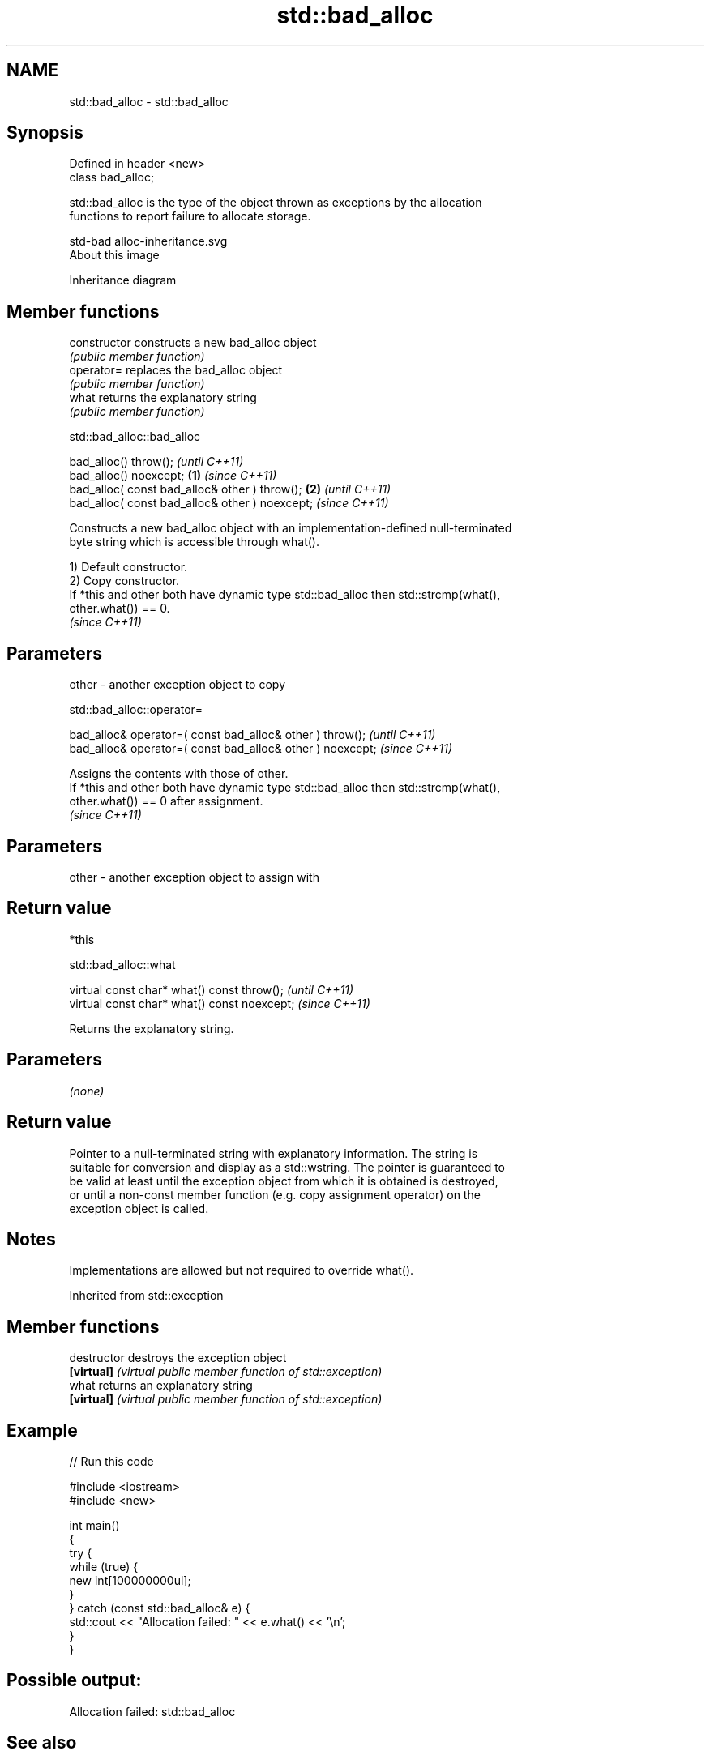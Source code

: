 .TH std::bad_alloc 3 "2021.11.17" "http://cppreference.com" "C++ Standard Libary"
.SH NAME
std::bad_alloc \- std::bad_alloc

.SH Synopsis
   Defined in header <new>
   class bad_alloc;

   std::bad_alloc is the type of the object thrown as exceptions by the allocation
   functions to report failure to allocate storage.

   std-bad alloc-inheritance.svg
   About this image

                                   Inheritance diagram

.SH Member functions

   constructor   constructs a new bad_alloc object
                 \fI(public member function)\fP
   operator=     replaces the bad_alloc object
                 \fI(public member function)\fP
   what          returns the explanatory string
                 \fI(public member function)\fP

std::bad_alloc::bad_alloc

   bad_alloc() throw();                                  \fI(until C++11)\fP
   bad_alloc() noexcept;                         \fB(1)\fP     \fI(since C++11)\fP
   bad_alloc( const bad_alloc& other ) throw();      \fB(2)\fP               \fI(until C++11)\fP
   bad_alloc( const bad_alloc& other ) noexcept;                       \fI(since C++11)\fP

   Constructs a new bad_alloc object with an implementation-defined null-terminated
   byte string which is accessible through what().

   1) Default constructor.
   2) Copy constructor.
   If *this and other both have dynamic type std::bad_alloc then std::strcmp(what(),
   other.what()) == 0.
   \fI(since C++11)\fP

.SH Parameters

   other - another exception object to copy

std::bad_alloc::operator=

   bad_alloc& operator=( const bad_alloc& other ) throw();   \fI(until C++11)\fP
   bad_alloc& operator=( const bad_alloc& other ) noexcept;  \fI(since C++11)\fP

   Assigns the contents with those of other.
   If *this and other both have dynamic type std::bad_alloc then std::strcmp(what(),
   other.what()) == 0 after assignment.
   \fI(since C++11)\fP

.SH Parameters

   other - another exception object to assign with

.SH Return value

   *this

std::bad_alloc::what

   virtual const char* what() const throw();   \fI(until C++11)\fP
   virtual const char* what() const noexcept;  \fI(since C++11)\fP

   Returns the explanatory string.

.SH Parameters

   \fI(none)\fP

.SH Return value

   Pointer to a null-terminated string with explanatory information. The string is
   suitable for conversion and display as a std::wstring. The pointer is guaranteed to
   be valid at least until the exception object from which it is obtained is destroyed,
   or until a non-const member function (e.g. copy assignment operator) on the
   exception object is called.

.SH Notes

   Implementations are allowed but not required to override what().

Inherited from std::exception

.SH Member functions

   destructor   destroys the exception object
   \fB[virtual]\fP    \fI(virtual public member function of std::exception)\fP
   what         returns an explanatory string
   \fB[virtual]\fP    \fI(virtual public member function of std::exception)\fP

.SH Example


// Run this code

 #include <iostream>
 #include <new>

 int main()
 {
     try {
         while (true) {
             new int[100000000ul];
         }
     } catch (const std::bad_alloc& e) {
         std::cout << "Allocation failed: " << e.what() << '\\n';
     }
 }

.SH Possible output:

 Allocation failed: std::bad_alloc

.SH See also

   operator new   allocation functions
   operator new[] \fI(function)\fP
